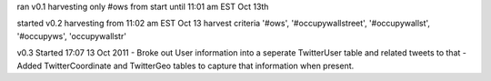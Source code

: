 

ran v0.1 harvesting only #ows from start until 11:01 am EST Oct 13th

started v0.2 harvesting from 11:02 am EST Oct 13
harvest criteria '#ows', '#occupywallstreet', '#occupywallst', '#occupyws', 'occupywallstr'

v0.3 Started 17:07 13 Oct 2011
- Broke out User information into a seperate TwitterUser table and related tweets to that
- Added TwitterCoordinate and TwitterGeo tables to capture that information when present.